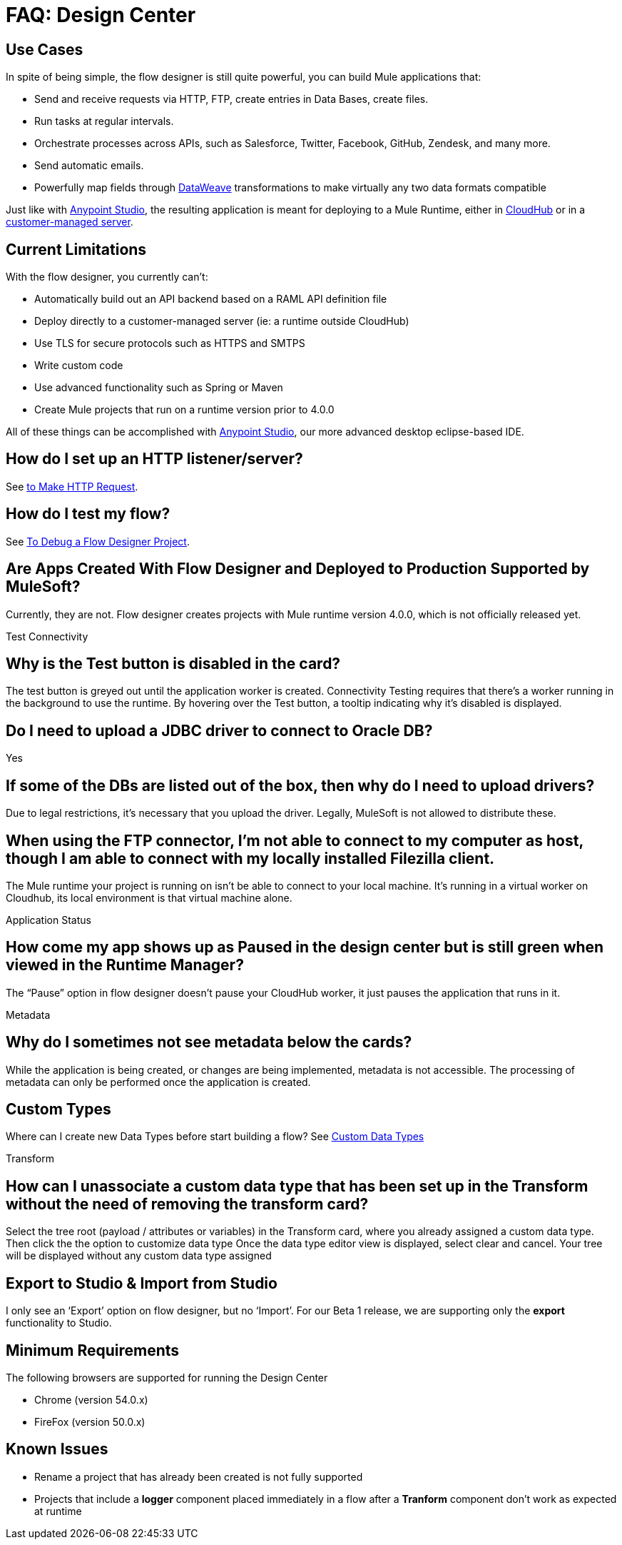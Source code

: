 = FAQ: Design Center
:keywords: mozart, design center, api designer


== Use Cases

In spite of being simple, the flow designer is still quite powerful, you can build Mule applications that:

* Send and receive requests via HTTP, FTP, create entries in Data Bases, create files.
* Run tasks at regular intervals.
* Orchestrate processes across APIs, such as Salesforce, Twitter, Facebook, GitHub, Zendesk, and many more.
* Send automatic emails.
* Powerfully map fields through link:/mule-user-guide/v/4.0/dataweave[DataWeave] transformations to make virtually any two data formats compatible

Just like with link:/anypoint-studio[Anypoint Studio], the resulting application is meant for deploying to a Mule Runtime, either in link:/runtime-manager/deploying-to-cloudhub[CloudHub] or in a link:/runtime-manager/deploying-to-your-own-servers[customer-managed server].




== Current Limitations


With the flow designer, you currently can't:

* Automatically build out an API backend based on a RAML API definition file
* Deploy directly to a customer-managed server (ie: a runtime outside CloudHub)
* Use TLS for secure protocols such as HTTPS and SMTPS
* Write custom code
* Use advanced functionality such as Spring or Maven
* Create Mule projects that run on a runtime version prior to 4.0.0



All of these things can be accomplished with link:/anypoint-studio[Anypoint Studio], our more advanced desktop eclipse-based IDE.


== How do I set up an HTTP listener/server?

See link:/connectors/http-to-make-http-request[to Make HTTP Request].


== How do I test my flow?

See link:/design-center/v/1.0/to-debug-a-flow-designer-project[To Debug a Flow Designer Project].

== Are Apps Created With Flow Designer and Deployed to Production Supported by MuleSoft?

Currently, they are not. Flow designer creates projects with Mule runtime version 4.0.0, which is not officially released yet.



Test Connectivity

== Why is the Test button is disabled in the card?

The test button is greyed out until the application worker is created.
Connectivity Testing requires that there’s a worker running in the background to use the runtime.
By hovering over the Test button, a tooltip indicating why it’s disabled is displayed.

== Do I need to upload a JDBC driver to connect to Oracle DB?

Yes

== If some of the DBs are listed out of the box, then why do I need to upload drivers?

Due to legal restrictions, it’s necessary that you upload the driver.
Legally, MuleSoft is not allowed to distribute these.

== When using the FTP connector, I'm not able to connect to my computer as host, though I am able to connect with my locally installed Filezilla client.

The Mule runtime your project is running on isn’t be able to connect to your local machine. It’s running in a virtual worker on Cloudhub, its local environment is that virtual machine alone.


Application Status

== How come my app shows up as Paused in the design center but is still green when viewed in the Runtime Manager?

The “Pause” option in flow designer doesn’t pause your CloudHub worker, it just pauses the application that runs in it.



Metadata

== Why do I sometimes not see metadata below the cards?

While the application is being created, or changes are being implemented, metadata is not accessible. The processing of metadata can only be performed once the application is created.

== Custom Types

Where can I create new Data Types before start building a flow?
See link:/design-center/v/1.0/to-manage-data-types#custom-data-types[Custom Data Types]

Transform

== How can I unassociate a custom data type that has been set up in the Transform without the need of removing the transform card?

Select the tree root (payload / attributes or variables) in the Transform card, where you already assigned a custom data type. Then click the the option to customize data type
Once the data type editor view is displayed, select clear and cancel. Your tree will be displayed without any custom data type assigned

== Export to Studio & Import from Studio

I only see an ‘Export’ option on flow designer, but no ‘Import’.
For our Beta 1 release, we are supporting only the *export* functionality to Studio.









== Minimum Requirements

The following browsers are supported for running the Design Center

* Chrome (version 54.0.x)
* FireFox (version 50.0.x)

== Known Issues

* Rename a project that has already been created is not fully supported
* Projects that include a *logger* component placed immediately in a flow after a *Tranform* component don't work as expected at runtime

